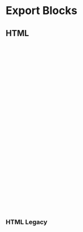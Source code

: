 * Export Blocks
** HTML

#+BEGIN_EXPORT HTML
<svg viewBox="100 -10 500 600" width="700" height="600">
   <use xlink:href="RegAddress.svg#pattern"></use>
</svg>
#+END_EXPORT

*** HTML Legacy

#+BEGIN_HTML
<svg viewBox="100 -10 500 600" width="700" height="600">
   <use xlink:href="RegAddress.svg#pattern"></use>
</svg>
#+END_HTML
